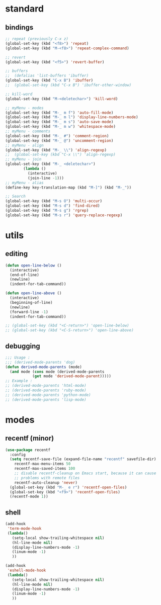 #+STARTUP: content

* standard
** bindings
   #+BEGIN_SRC emacs-lisp
     ;; repeat (previously C-x z)
     (global-set-key (kbd "<f8>") 'repeat)
     (global-set-key (kbd "M-<f8>") 'repeat-complex-command)

     ;; revert
     (global-set-key (kbd "<f5>") 'revert-buffer)

     ;; buffers
     ;;  (defalias 'list-buffers 'ibuffer)
     (global-set-key (kbd "C-x B") 'ibuffer)
     ;;  (global-set-key (kbd "C-x B") 'ibuffer-other-window)

     ;; kill-word
     (global-set-key (kbd "M-<deletechar>") 'kill-word)

     ;; myMenu - modes
     (global-set-key (kbd "M-_ m f") 'auto-fill-mode)
     (global-set-key (kbd "M-_ m l") 'display-line-numbers-mode)
     (global-set-key (kbd "M-_ m s") 'auto-save-mode)
     (global-set-key (kbd "M-_ m w") 'whitespace-mode)
     ;; myMenu - comments
     (global-set-key (kbd "M-_ #") 'comment-region)
     (global-set-key (kbd "M-_ @") 'uncomment-region)
     ;; myMenu - align
     (global-set-key (kbd "M-_ \\") 'align-regexp)
     ;;  (global-set-key (kbd "C-x \\") 'align-regexp)
     ;; myMenu - join
     (global-set-key (kbd "M-_ <deletechar>")
		     (lambda ()
		       (interactive)
		       (join-line -1)))
     ;; myMenu - alias
     (define-key key-translation-map (kbd "M-]") (kbd "M-_"))

     ;; Search
     (global-set-key (kbd "M-s O") 'multi-occur)
     (global-set-key (kbd "M-s d") 'find-dired)
     (global-set-key (kbd "M-s g") 'rgrep)
     (global-set-key (kbd "M-s r") 'query-replace-regexp)
   #+END_SRC
* utils
** editing
   #+BEGIN_SRC emacs-lisp
     (defun open-line-below ()
       (interactive)
       (end-of-line)
       (newline)
       (indent-for-tab-command))

     (defun open-line-above ()
       (interactive)
       (beginning-of-line)
       (newline)
       (forward-line -1)
       (indent-for-tab-command))

     ;; (global-set-key (kbd "<C-return>") 'open-line-below)
     ;; (global-set-key (kbd "<C-S-return>") 'open-line-above)
   #+END_SRC
** debugging
   #+BEGIN_SRC emacs-lisp
     ;;; Usage :
     ;;; (derived-mode-parents 'dog)
     (defun derived-mode-parents (mode)
       (and mode (cons mode (derived-mode-parents
			     (get mode 'derived-mode-parent)))))
     ;; Example :
     ;; (derived-mode-parents 'html-mode)
     ;; (derived-mode-parents 'ruby-mode)
     ;; (derived-mode-parents 'python-mode)
     ;; (derived-mode-parents 'lisp-mode)
   #+END_SRC
* modes
** recentf (minor)
   #+BEGIN_SRC emacs-lisp
     (use-package recentf
       :config
       (setq recentf-save-file (expand-file-name "recentf" savefile-dir)
	     recentf-max-menu-items 50
	     recentf-max-saved-items 100
	     ;; disable recentf-cleanup on Emacs start, because it can cause
	     ;; problems with remote files
	     recentf-auto-cleanup 'never)
       (global-set-key (kbd "M-_ e r") 'recentf-open-files)
       (global-set-key (kbd "<f9>") 'recentf-open-files)
       (recentf-mode 1))
   #+END_SRC
** shell
   #+BEGIN_SRC emacs-lisp
     (add-hook
      'term-mode-hook
      (lambda()
	    (setq-local show-trailing-whitespace nil)
	    (hl-line-mode nil)
	    (display-line-numbers-mode -1)
	    (linum-mode -1)
	    ))

     (add-hook
      'eshell-mode-hook
      (lambda()
	    (setq-local show-trailing-whitespace nil)
	    (hl-line-mode nil)
	    (display-line-numbers-mode -1)
	    (linum-mode -1)
	    ))
   #+END_SRC
